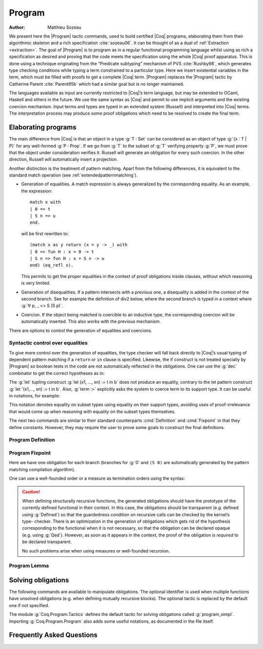 .. this should be just "_program", but refs to it don't work

.. _programs:

Program
========

:Author: Matthieu Sozeau

We present here the |Program| tactic commands, used to build
certified |Coq| programs, elaborating them from their algorithmic
skeleton and a rich specification :cite:`sozeau06`. It can be thought of as a
dual of :ref:`Extraction <extraction>`. The goal of |Program| is to
program as in a regular functional programming language whilst using
as rich a specification as desired and proving that the code meets the
specification using the whole |Coq| proof apparatus. This is done using
a technique originating from the “Predicate subtyping” mechanism of
PVS :cite:`Rushby98`, which generates type checking conditions while typing a
term constrained to a particular type. Here we insert existential
variables in the term, which must be filled with proofs to get a
complete |Coq| term. |Program| replaces the |Program| tactic by Catherine
Parent :cite:`Parent95b` which had a similar goal but is no longer maintained.

The languages available as input are currently restricted to |Coq|’s
term language, but may be extended to OCaml, Haskell and
others in the future. We use the same syntax as |Coq| and permit to use
implicit arguments and the existing coercion mechanism. Input terms
and types are typed in an extended system (Russell) and interpreted
into |Coq| terms. The interpretation process may produce some proof
obligations which need to be resolved to create the final term.


.. _elaborating-programs:

Elaborating programs
---------------------

The main difference from |Coq| is that an object in a type :g:`T : Set` can
be considered as an object of type :g:`{x : T | P}` for any well-formed
:g:`P : Prop`. If we go from :g:`T` to the subset of :g:`T` verifying property
:g:`P`, we must prove that the object under consideration verifies it. Russell
will generate an obligation for every such coercion. In the other direction,
Russell will automatically insert a projection.

Another distinction is the treatment of pattern matching. Apart from
the following differences, it is equivalent to the standard match
operation (see :ref:`extendedpatternmatching`).


+ Generation of equalities. A match expression is always generalized
  by the corresponding equality. As an example, the expression:

  ::

   match x with
   | 0 => t
   | S n => u
   end.

  will be first rewritten to:

  ::

   (match x as y return (x = y -> _) with
   | 0 => fun H : x = 0 -> t
   | S n => fun H : x = S n -> u
   end) (eq_refl x).

  This permits to get the proper equalities in the context of proof
  obligations inside clauses, without which reasoning is very limited.

+ Generation of disequalities. If a pattern intersects with a previous
  one, a disequality is added in the context of the second branch. See
  for example the definition of div2 below, where the second branch is
  typed in a context where :g:`∀ p, _ <> S (S p)`.
+ Coercion. If the object being matched is coercible to an inductive
  type, the corresponding coercion will be automatically inserted. This
  also works with the previous mechanism.


There are options to control the generation of equalities and
coercions.

.. flag:: Program Cases

   This controls the special treatment of pattern matching generating equalities
   and disequalities when using |Program| (it is on by default). All
   pattern-matches and let-patterns are handled using the standard algorithm
   of |Coq| (see :ref:`extendedpatternmatching`) when this option is
   deactivated.

.. flag:: Program Generalized Coercion

   This controls the coercion of general inductive types when using |Program|
   (the option is on by default). Coercion of subset types and pairs is still
   active in this case.

.. _syntactic_control:

Syntactic control over equalities
~~~~~~~~~~~~~~~~~~~~~~~~~~~~~~~~~~~~~~~~

To give more control over the generation of equalities, the
type checker will fall back directly to |Coq|’s usual typing of dependent
pattern matching if a ``return`` or ``in`` clause is specified. Likewise, the
if construct is not treated specially by |Program| so boolean tests in
the code are not automatically reflected in the obligations. One can
use the :g:`dec` combinator to get the correct hypotheses as in:

.. coqtop:: in

   Require Import Program Arith.

.. coqtop:: all

   Program Definition id (n : nat) : { x : nat | x = n } :=
     if dec (leb n 0) then 0
     else S (pred n).

The :g:`let` tupling construct :g:`let (x1, ..., xn) := t in b` does not
produce an equality, contrary to the let pattern construct
:g:`let '(x1,..., xn) := t in b`.
Also, :g:`term :>` explicitly asks the system to
coerce term to its support type. It can be useful in notations, for
example:

.. coqtop:: all

   Notation " x `= y " := (@eq _ (x :>) (y :>)) (only parsing).

This notation denotes equality on subset types using equality on their
support types, avoiding uses of proof-irrelevance that would come up
when reasoning with equality on the subset types themselves.

The next two commands are similar to their standard counterparts
:cmd:`Definition` and :cmd:`Fixpoint`
in that they define constants. However, they may require the user to
prove some goals to construct the final definitions.


.. _program_definition:

Program Definition
~~~~~~~~~~~~~~~~~~

.. cmd:: Program Definition @ident := @term

   This command types the value term in Russell and generates proof
   obligations. Once solved using the commands shown below, it binds the
   final |Coq| term to the name ``ident`` in the environment.

   .. exn:: @ident already exists.
      :name: @ident already exists. (Program Definition)
      :undocumented:

   .. cmdv:: Program Definition @ident : @type := @term

      It interprets the type ``type``, potentially generating proof
      obligations to be resolved. Once done with them, we have a |Coq|
      type |type_0|. It then elaborates the preterm ``term`` into a |Coq|
      term |term_0|, checking that the type of |term_0| is coercible to
      |type_0|, and registers ``ident`` as being of type |type_0| once the
      set of obligations generated during the interpretation of |term_0|
      and the aforementioned coercion derivation are solved.

      .. exn:: In environment … the term: @term does not have type @type. Actually, it has type ...
         :undocumented:

   .. cmdv:: Program Definition @ident @binders : @type := @term

      This is equivalent to:

      :g:`Program Definition ident : forall binders, type := fun binders => term`.

      .. TODO refer to production in alias

.. seealso:: Sections :ref:`vernac-controlling-the-reduction-strategies`, :tacn:`unfold`

.. _program_fixpoint:

Program Fixpoint
~~~~~~~~~~~~~~~~

.. cmd:: Program Fixpoint @ident @params {? {@order}} : @type := @term

   The optional order annotation follows the grammar:

   .. productionlist:: orderannot
      order      : measure `term` (`term`)? | wf `term` `term`

   + :g:`measure f ( R )` where :g:`f` is a value of type :g:`X` computed on
     any subset of the arguments and the optional (parenthesised) term
     ``(R)`` is a relation on ``X``. By default ``X`` defaults to ``nat`` and ``R``
     to ``lt``.

   + :g:`wf R x` which is equivalent to :g:`measure x (R)`.

   The structural fixpoint operator behaves just like the one of |Coq| (see
   :cmd:`Fixpoint`), except it may also generate obligations. It works
   with mutually recursive definitions too.

.. coqtop:: reset in

   Require Import Program Arith.

.. coqtop:: all

   Program Fixpoint div2 (n : nat) : { x : nat | n = 2 * x \/ n = 2 * x + 1 } :=
     match n with
     | S (S p) => S (div2 p)
     | _ => O
     end.

Here we have one obligation for each branch (branches for :g:`0` and
``(S 0)`` are automatically generated by the pattern matching
compilation algorithm).

.. coqtop:: all

   Obligation 1.

.. coqtop:: reset none

   Require Import Program Arith.

One can use a well-founded order or a measure as termination orders
using the syntax:

.. coqtop:: in

   Program Fixpoint div2 (n : nat) {measure n} : { x : nat | n = 2 * x \/ n = 2 * x + 1 } :=
     match n with
     | S (S p) => S (div2 p)
     | _ => O
     end.



.. caution:: When defining structurally recursive functions, the generated
   obligations should have the prototype of the currently defined
   functional in their context. In this case, the obligations should be
   transparent (e.g. defined using :g:`Defined`) so that the guardedness
   condition on recursive calls can be checked by the kernel’s type-
   checker. There is an optimization in the generation of obligations
   which gets rid of the hypothesis corresponding to the functional when
   it is not necessary, so that the obligation can be declared opaque
   (e.g. using :g:`Qed`). However, as soon as it appears in the context, the
   proof of the obligation is *required* to be declared transparent.

   No such problems arise when using measures or well-founded recursion.

.. _program_lemma:

Program Lemma
~~~~~~~~~~~~~

.. cmd:: Program Lemma @ident : @type

   The Russell language can also be used to type statements of logical
   properties. It will generate obligations, try to solve them
   automatically and fail if some unsolved obligations remain. In this
   case, one can first define the lemma’s statement using :g:`Program
   Definition` and use it as the goal afterwards. Otherwise the proof
   will be started with the elaborated version as a goal. The
   :g:`Program` prefix can similarly be used as a prefix for
   :g:`Variable`, :g:`Hypothesis`, :g:`Axiom` etc.

.. _solving_obligations:

Solving obligations
--------------------

The following commands are available to manipulate obligations. The
optional identifier is used when multiple functions have unsolved
obligations (e.g. when defining mutually recursive blocks). The
optional tactic is replaced by the default one if not specified.

.. cmd:: {? Local|Global} Obligation Tactic := @tactic
   :name: Obligation Tactic

   Sets the default obligation solving tactic applied to all obligations
   automatically, whether to solve them or when starting to prove one,
   e.g. using :g:`Next`. :g:`Local` makes the setting last only for the current
   module. Inside sections, local is the default.

.. cmd:: Show Obligation Tactic

   Displays the current default tactic.

.. cmd:: Obligations {? of @ident}

   Displays all remaining obligations.

.. cmd:: Obligation num {? of @ident}

   Start the proof of obligation num.

.. cmd:: Next Obligation {? of @ident}

   Start the proof of the next unsolved obligation.

.. cmd:: Solve Obligations {? {? of @ident} with @tactic}

   Tries to solve each obligation of ``ident`` using the given ``tactic`` or the default one.

.. cmd:: Solve All Obligations {? with @tactic}

   Tries to solve each obligation of every program using the given
   tactic or the default one (useful for mutually recursive definitions).

.. cmd:: Admit Obligations {? of @ident}

   Admits all obligations (of ``ident``).

   .. note:: Does not work with structurally recursive programs.

.. cmd:: Preterm {? of @ident}

   Shows the term that will be fed to the kernel once the obligations
   are solved. Useful for debugging.

.. flag:: Transparent Obligations

   Controls whether all obligations should be declared as transparent
   (the default), or if the system should infer which obligations can be
   declared opaque.

.. flag:: Hide Obligations

   Controls whether obligations appearing in the
   term should be hidden as implicit arguments of the special
   constantProgram.Tactics.obligation.

.. flag:: Shrink Obligations

   *Deprecated since 8.7*

   This option (on by default) controls whether obligations should have
   their context minimized to the set of variables used in the proof of
   the obligation, to avoid unnecessary dependencies.

The module :g:`Coq.Program.Tactics` defines the default tactic for solving
obligations called :g:`program_simpl`. Importing :g:`Coq.Program.Program` also
adds some useful notations, as documented in the file itself.

.. _program-faq:

Frequently Asked Questions
---------------------------


.. exn:: Ill-formed recursive definition.

  This error can happen when one tries to define a function by structural
  recursion on a subset object, which means the |Coq| function looks like:

  ::

     Program Fixpoint f (x : A | P) := match x with A b => f b end.

  Supposing ``b : A``, the argument at the recursive call to ``f`` is not a
  direct subterm of ``x`` as ``b`` is wrapped inside an ``exist`` constructor to
  build an object of type ``{x : A | P}``.  Hence the definition is
  rejected by the guardedness condition checker.  However one can use
  wellfounded recursion on subset objects like this:

  ::

     Program Fixpoint f (x : A | P) { measure (size x) } :=
       match x with A b => f b end.

  One will then just have to prove that the measure decreases at each
  recursive call. There are three drawbacks though:

    #. A measure function has to be defined;
    #. The reduction is a little more involved, although it works well
       using lazy evaluation;
    #. Mutual recursion on the underlying inductive type isn’t possible
       anymore, but nested mutual recursion is always possible.
